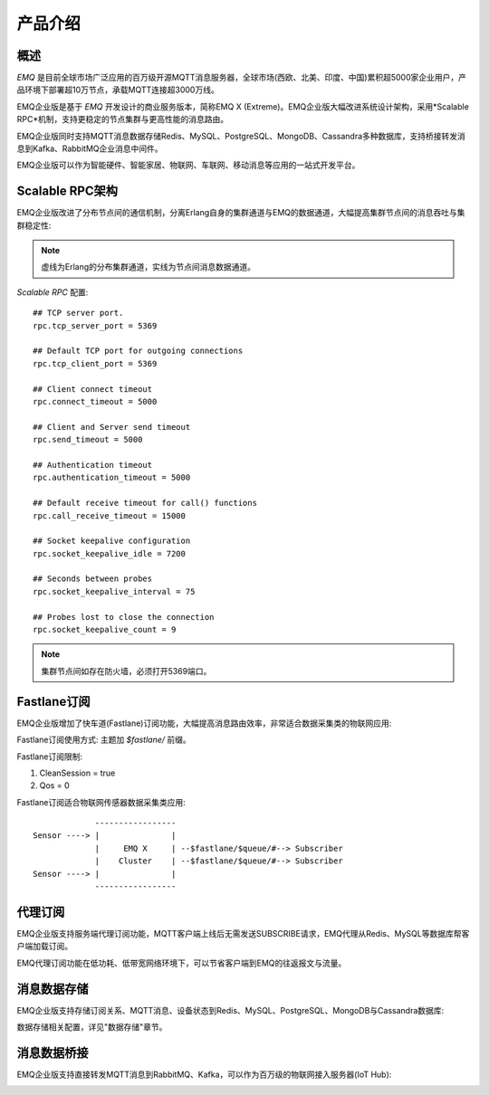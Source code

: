 
.. _introduce:

========
产品介绍
========

----
概述
----

*EMQ* 是目前全球市场广泛应用的百万级开源MQTT消息服务器，全球市场(西欧、北美、印度、中国)累积超5000家企业用户，产品环境下部署超10万节点，承载MQTT连接超3000万线。

EMQ企业版是基于 *EMQ* 开发设计的商业服务版本，简称EMQ X (Extreme)。EMQ企业版大幅改进系统设计架构，采用*Scalable RPC*机制，支持更稳定的节点集群与更高性能的消息路由。

EMQ企业版同时支持MQTT消息数据存储Redis、MySQL、PostgreSQL、MongoDB、Cassandra多种数据库，支持桥接转发消息到Kafka、RabbitMQ企业消息中间件。

EMQ企业版可以作为智能硬件、智能家居、物联网、车联网、移动消息等应用的一站式开发平台。

.. image:: _static/images/emqplus_enterprise.png

.. _scalable_rpc:

----------------
Scalable RPC架构
----------------

EMQ企业版改进了分布节点间的通信机制，分离Erlang自身的集群通道与EMQ的数据通道，大幅提高集群节点间的消息吞吐与集群稳定性:

.. NOTE:: 虚线为Erlang的分布集群通道，实线为节点间消息数据通道。

.. image:: _static/images/scalable_rpc.png

*Scalable RPC* 配置::

    ## TCP server port.
    rpc.tcp_server_port = 5369

    ## Default TCP port for outgoing connections
    rpc.tcp_client_port = 5369

    ## Client connect timeout
    rpc.connect_timeout = 5000

    ## Client and Server send timeout
    rpc.send_timeout = 5000

    ## Authentication timeout
    rpc.authentication_timeout = 5000

    ## Default receive timeout for call() functions
    rpc.call_receive_timeout = 15000

    ## Socket keepalive configuration
    rpc.socket_keepalive_idle = 7200

    ## Seconds between probes
    rpc.socket_keepalive_interval = 75

    ## Probes lost to close the connection
    rpc.socket_keepalive_count = 9

.. NOTE:: 集群节点间如存在防火墙，必须打开5369端口。

.. _fastlane:

------------
Fastlane订阅
------------

EMQ企业版增加了快车道(Fastlane)订阅功能，大幅提高消息路由效率，非常适合数据采集类的物联网应用:

.. image:: _static/images/fastlane.png

Fastlane订阅使用方式: 主题加 *$fastlane/* 前缀。

Fastlane订阅限制:

1. CleanSession = true
2. Qos = 0

Fastlane订阅适合物联网传感器数据采集类应用::

                 -----------------
    Sensor ----> |               |
                 |     EMQ X     | --$fastlane/$queue/#--> Subscriber
                 |    Cluster    | --$fastlane/$queue/#--> Subscriber
    Sensor ----> |               |
                 -----------------

--------
代理订阅
--------

EMQ企业版支持服务端代理订阅功能，MQTT客户端上线后无需发送SUBSCRIBE请求，EMQ代理从Redis、MySQL等数据库帮客户端加载订阅。

EMQ代理订阅功能在低功耗、低带宽网络环境下，可以节省客户端到EMQ的往返报文与流量。

------------
消息数据存储
------------

EMQ企业版支持存储订阅关系、MQTT消息、设备状态到Redis、MySQL、PostgreSQL、MongoDB与Cassandra数据库:

.. imager:: _static/img/storage.png

数据存储相关配置，详见"数据存储"章节。

------------
消息数据桥接
------------

EMQ企业版支持直接转发MQTT消息到RabbitMQ、Kafka，可以作为百万级的物联网接入服务器(IoT Hub):

.. image:: _static/images/iothub.png

